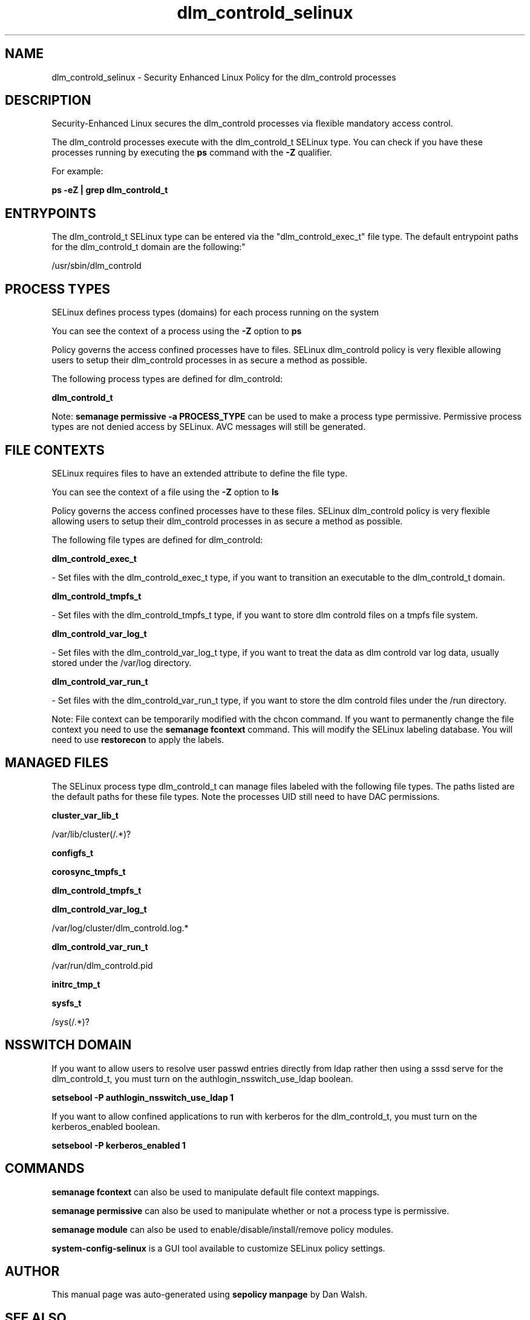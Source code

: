 .TH  "dlm_controld_selinux"  "8"  "12-11-01" "dlm_controld" "SELinux Policy documentation for dlm_controld"
.SH "NAME"
dlm_controld_selinux \- Security Enhanced Linux Policy for the dlm_controld processes
.SH "DESCRIPTION"

Security-Enhanced Linux secures the dlm_controld processes via flexible mandatory access control.

The dlm_controld processes execute with the dlm_controld_t SELinux type. You can check if you have these processes running by executing the \fBps\fP command with the \fB\-Z\fP qualifier.

For example:

.B ps -eZ | grep dlm_controld_t


.SH "ENTRYPOINTS"

The dlm_controld_t SELinux type can be entered via the "dlm_controld_exec_t" file type.  The default entrypoint paths for the dlm_controld_t domain are the following:"

/usr/sbin/dlm_controld
.SH PROCESS TYPES
SELinux defines process types (domains) for each process running on the system
.PP
You can see the context of a process using the \fB\-Z\fP option to \fBps\bP
.PP
Policy governs the access confined processes have to files.
SELinux dlm_controld policy is very flexible allowing users to setup their dlm_controld processes in as secure a method as possible.
.PP
The following process types are defined for dlm_controld:

.EX
.B dlm_controld_t
.EE
.PP
Note:
.B semanage permissive -a PROCESS_TYPE
can be used to make a process type permissive. Permissive process types are not denied access by SELinux. AVC messages will still be generated.

.SH FILE CONTEXTS
SELinux requires files to have an extended attribute to define the file type.
.PP
You can see the context of a file using the \fB\-Z\fP option to \fBls\bP
.PP
Policy governs the access confined processes have to these files.
SELinux dlm_controld policy is very flexible allowing users to setup their dlm_controld processes in as secure a method as possible.
.PP
The following file types are defined for dlm_controld:


.EX
.PP
.B dlm_controld_exec_t
.EE

- Set files with the dlm_controld_exec_t type, if you want to transition an executable to the dlm_controld_t domain.


.EX
.PP
.B dlm_controld_tmpfs_t
.EE

- Set files with the dlm_controld_tmpfs_t type, if you want to store dlm controld files on a tmpfs file system.


.EX
.PP
.B dlm_controld_var_log_t
.EE

- Set files with the dlm_controld_var_log_t type, if you want to treat the data as dlm controld var log data, usually stored under the /var/log directory.


.EX
.PP
.B dlm_controld_var_run_t
.EE

- Set files with the dlm_controld_var_run_t type, if you want to store the dlm controld files under the /run directory.


.PP
Note: File context can be temporarily modified with the chcon command.  If you want to permanently change the file context you need to use the
.B semanage fcontext
command.  This will modify the SELinux labeling database.  You will need to use
.B restorecon
to apply the labels.

.SH "MANAGED FILES"

The SELinux process type dlm_controld_t can manage files labeled with the following file types.  The paths listed are the default paths for these file types.  Note the processes UID still need to have DAC permissions.

.br
.B cluster_var_lib_t

	/var/lib/cluster(/.*)?
.br

.br
.B configfs_t


.br
.B corosync_tmpfs_t


.br
.B dlm_controld_tmpfs_t


.br
.B dlm_controld_var_log_t

	/var/log/cluster/dlm_controld\.log.*
.br

.br
.B dlm_controld_var_run_t

	/var/run/dlm_controld\.pid
.br

.br
.B initrc_tmp_t


.br
.B sysfs_t

	/sys(/.*)?
.br

.SH NSSWITCH DOMAIN

.PP
If you want to allow users to resolve user passwd entries directly from ldap rather then using a sssd serve for the dlm_controld_t, you must turn on the authlogin_nsswitch_use_ldap boolean.

.EX
.B setsebool -P authlogin_nsswitch_use_ldap 1
.EE

.PP
If you want to allow confined applications to run with kerberos for the dlm_controld_t, you must turn on the kerberos_enabled boolean.

.EX
.B setsebool -P kerberos_enabled 1
.EE

.SH "COMMANDS"
.B semanage fcontext
can also be used to manipulate default file context mappings.
.PP
.B semanage permissive
can also be used to manipulate whether or not a process type is permissive.
.PP
.B semanage module
can also be used to enable/disable/install/remove policy modules.

.PP
.B system-config-selinux
is a GUI tool available to customize SELinux policy settings.

.SH AUTHOR
This manual page was auto-generated using
.B "sepolicy manpage"
by Dan Walsh.

.SH "SEE ALSO"
selinux(8), dlm_controld(8), semanage(8), restorecon(8), chcon(1), sepolicy(8)
